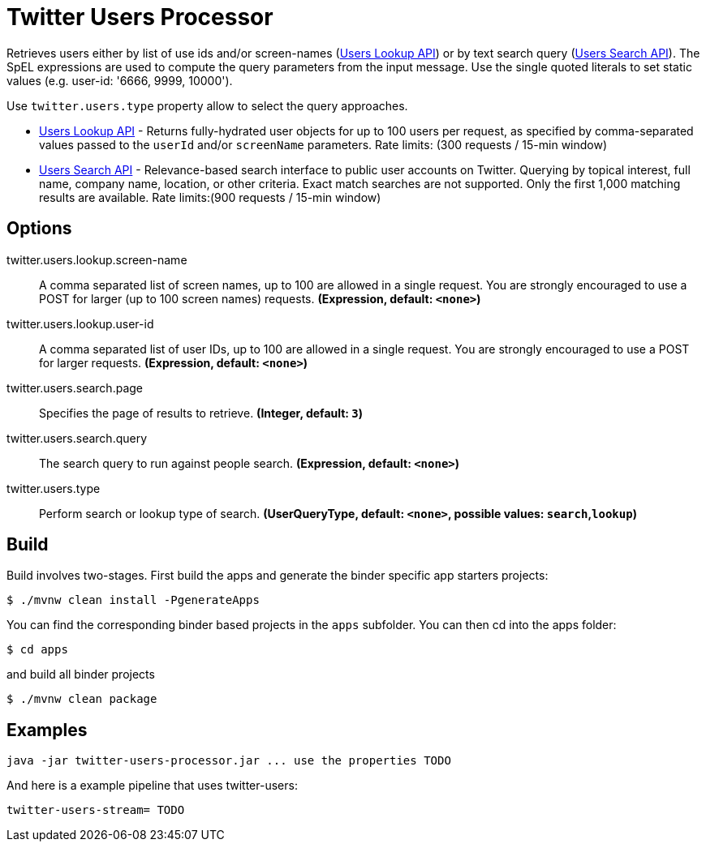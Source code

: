 //tag::ref-doc[]
= Twitter Users Processor

Retrieves users either by list of use ids and/or screen-names (https://developer.twitter.com/en/docs/accounts-and-users/follow-search-get-users/api-reference/get-users-lookup[Users Lookup API]) or by text search query (https://developer.twitter.com/en/docs/accounts-and-users/follow-search-get-users/api-reference/get-users-search[Users Search API]).
The SpEL expressions are used to compute the query parameters from the input message. Use the single quoted literals to set static values (e.g. user-id: '6666, 9999, 10000').

Use `twitter.users.type` property allow to select the query approaches.

* https://developer.twitter.com/en/docs/accounts-and-users/follow-search-get-users/api-reference/get-users-lookup[Users Lookup API] - Returns fully-hydrated user objects for up to 100 users per request, as specified by comma-separated values passed to the `userId` and/or `screenName` parameters. Rate limits: (300 requests / 15-min window)
* https://developer.twitter.com/en/docs/accounts-and-users/follow-search-get-users/api-reference/get-users-search[Users Search API] - Relevance-based search interface to public user accounts on Twitter.
Querying by topical interest, full name, company name, location, or other criteria. Exact match searches are not supported. Only the first 1,000 matching results are available. Rate limits:(900 requests / 15-min window)

== Options

//tag::configuration-properties[]
$$twitter.users.lookup.screen-name$$:: $$A comma separated list of screen names, up to 100 are allowed in a single request. You are strongly encouraged to use a POST for larger (up to 100 screen names) requests.$$ *($$Expression$$, default: `$$<none>$$`)*
$$twitter.users.lookup.user-id$$:: $$A comma separated list of user IDs, up to 100 are allowed in a single request. You are strongly encouraged to use a POST for larger requests.$$ *($$Expression$$, default: `$$<none>$$`)*
$$twitter.users.search.page$$:: $$Specifies the page of results to retrieve.$$ *($$Integer$$, default: `$$3$$`)*
$$twitter.users.search.query$$:: $$The search query to run against people search.$$ *($$Expression$$, default: `$$<none>$$`)*
$$twitter.users.type$$:: $$Perform search or lookup type of search.$$ *($$UserQueryType$$, default: `$$<none>$$`, possible values: `search`,`lookup`)*
//end::configuration-properties[]

//end::ref-doc[]

== Build

Build involves two-stages. First build the apps and generate the binder specific app starters projects:
```
$ ./mvnw clean install -PgenerateApps
```

You can find the corresponding binder based projects in the `apps` subfolder. You can then cd into the apps folder:

```
$ cd apps
```
and build all binder projects
```
$ ./mvnw clean package
```

== Examples

```
java -jar twitter-users-processor.jar ... use the properties TODO
```

And here is a example pipeline that uses twitter-users:

```
twitter-users-stream= TODO
```
